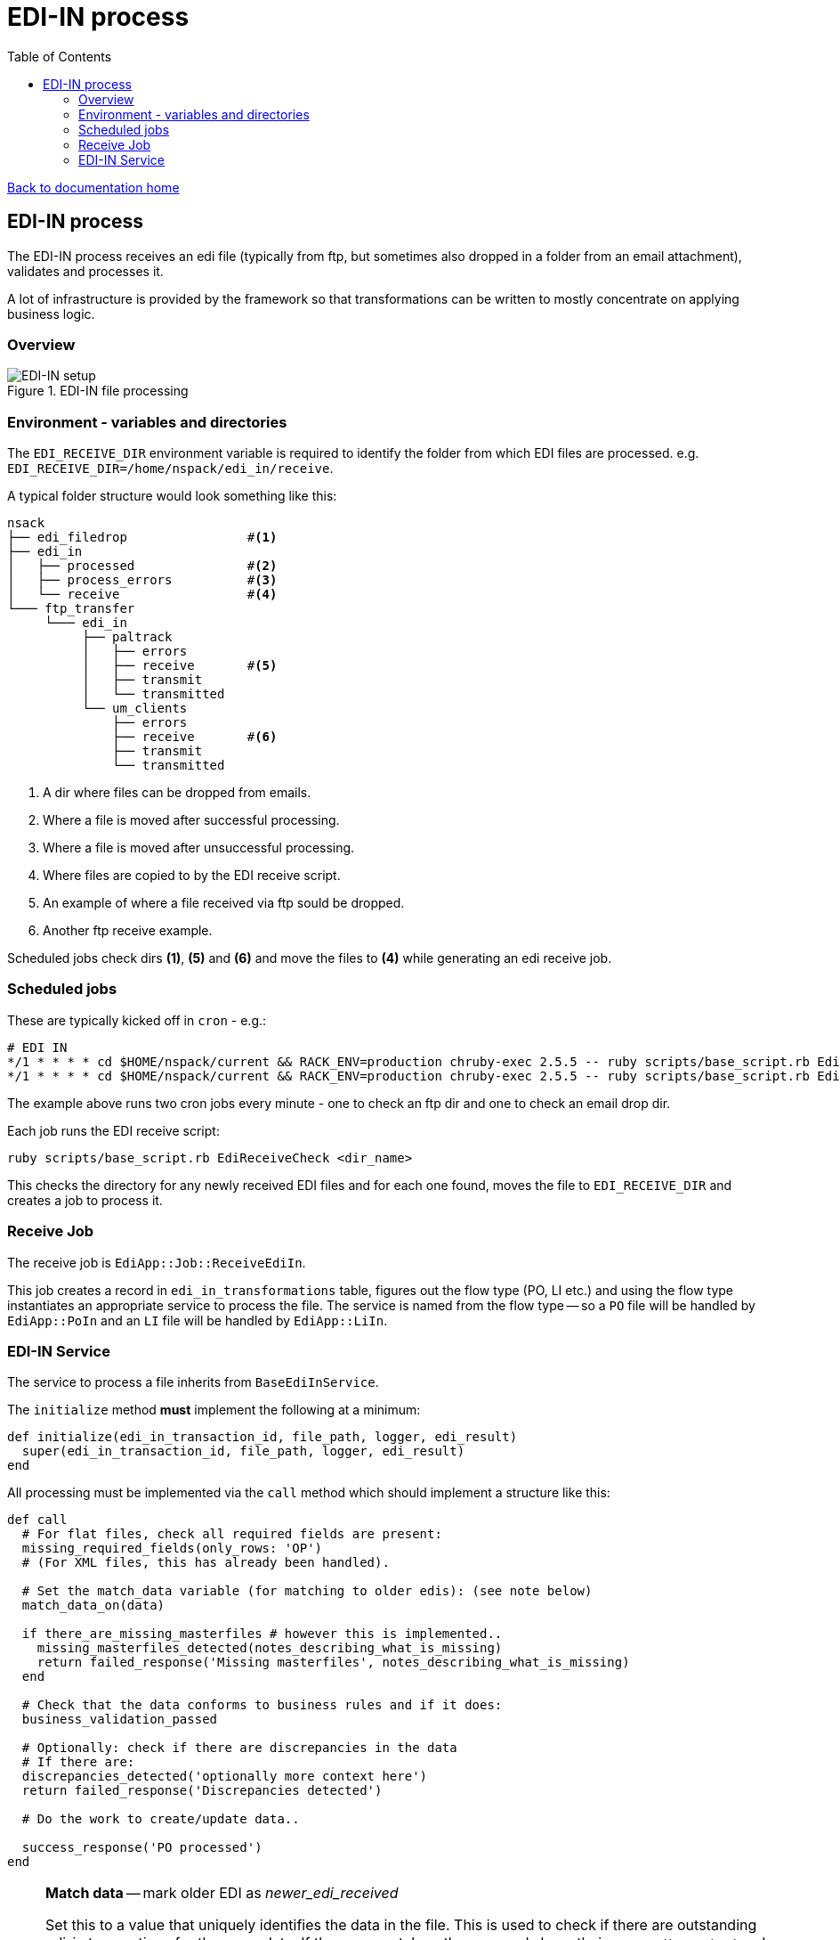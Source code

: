 = EDI-IN process
:toc:

link:/developer_documentation/start.adoc[Back to documentation home]

== EDI-IN process

The EDI-IN process receives an edi file (typically from ftp, but sometimes also dropped in a folder from an email attachment), validates and processes it.

A lot of infrastructure is provided by the framework so that transformations can be written to mostly concentrate on applying business logic.

=== Overview

.EDI-IN file processing
image::edi_in_setup.png[EDI-IN setup]

=== Environment - variables and directories

The `EDI_RECEIVE_DIR` environment variable is required to identify the folder from which EDI files are processed.
e.g. `EDI_RECEIVE_DIR=/home/nspack/edi_in/receive`.

A typical folder structure would look something like this:

----
nsack
├── edi_filedrop                #<1>
├── edi_in
│   ├── processed               #<2>
│   ├── process_errors          #<3>
│   └── receive                 #<4>
└─── ftp_transfer
     └─── edi_in
          ├── paltrack
          │   ├── errors
          │   ├── receive       #<5>
          │   ├── transmit
          │   └── transmitted
          └── um_clients
              ├── errors
              ├── receive       #<6>
              ├── transmit
              └── transmitted
----
<1> A dir where files can be dropped from emails.
<2> Where a file is moved after successful processing.
<3> Where a file is moved after unsuccessful processing.
<4> Where files are copied to by the EDI receive script.
<5> An example of where a file received via ftp sould be dropped.
<6> Another ftp receive example.

Scheduled jobs check dirs **(1)**, **(5)** and **(6)** and move the files to **(4)** while generating an edi receive job.

=== Scheduled jobs

These are typically kicked off in `cron` - e.g.:
[source,bash]
----
# EDI IN
*/1 * * * * cd $HOME/nspack/current && RACK_ENV=production chruby-exec 2.5.5 -- ruby scripts/base_script.rb EdiReceiveCheck $HOME/ftp_transfer/edi_in/um_clients/receive
*/1 * * * * cd $HOME/nspack/current && RACK_ENV=production chruby-exec 2.5.5 -- ruby scripts/base_script.rb EdiReceiveCheck $HOME/edi_filedrop
----
The example above runs two cron jobs every minute - one to check an ftp dir and one to check an email drop dir.

Each job runs the EDI receive script:
[source,bash]
----
ruby scripts/base_script.rb EdiReceiveCheck <dir_name>
----
This checks the directory for any newly received EDI files and for each one found, moves the file to `EDI_RECEIVE_DIR` and creates a job to process it.

=== Receive Job

The receive job is `EdiApp::Job::ReceiveEdiIn`.

This job creates a record in `edi_in_transformations` table, figures out the flow type (PO, LI etc.) and using the flow type instantiates an appropriate service to process the file.
The service is named from the flow type -- so a `PO` file will be handled by `EdiApp::PoIn` and an `LI` file will be handled by `EdiApp::LiIn`.

=== EDI-IN Service

The service to process a file inherits from `BaseEdiInService`.

The `initialize` method **must** implement the following at a minimum:
[source,ruby]
----
def initialize(edi_in_transaction_id, file_path, logger, edi_result)
  super(edi_in_transaction_id, file_path, logger, edi_result)
end
----

All processing must be implemented via the `call` method which should implement a structure like this:
[source,ruby]
----
def call
  # For flat files, check all required fields are present:
  missing_required_fields(only_rows: 'OP')
  # (For XML files, this has already been handled).

  # Set the match_data variable (for matching to older edis): (see note below)
  match_data_on(data)

  if there_are_missing_masterfiles # however this is implemented..
    missing_masterfiles_detected(notes_describing_what_is_missing)
    return failed_response('Missing masterfiles', notes_describing_what_is_missing)
  end

  # Check that the data conforms to business rules and if it does:
  business_validation_passed

  # Optionally: check if there are discrepancies in the data
  # If there are:
  discrepancies_detected('optionally more context here')
  return failed_response('Discrepancies detected')

  # Do the work to create/update data..

  success_response('PO processed')
end
----

[NOTE]
====
**Match data** -- mark older EDI as _newer_edi_received_

Set this to a value that uniquely identifies the data in the file. This is used to check if there are outstanding edi-in transactions for the same data. If there are matches, those records have their `newer_edi_received` and `reprocessed` flags set to true. (This might need to be set to a hash of a combination of fields)

If there is no unique value (e.g. for a list of pallets), set it to a comma-separated list (e.g. pallet numbers) and the logic will apply if *any* of the elements in the list match.

**NB** Use the helper function `prepare_array_for_match(array)` to convert an array to match data.
====

==== Variables available from the `BaseEdiInService`

flow_type:: The flow type of this process (`PO`, `LI` etc.)
file_name:: The name of the file being processed (does not include the path)
edi_records:: The file contents presented as a Ruby structure (`Array` for flat files and `Hash` for XML files)

==== Methods available from the `BaseEdiInService`

missing_required_fields(only_rows: nil):: (For flat files) Checks if any required fields are missing. Raises an exception if they are. If this passes, `edi_in_transaction.schema_valid` will be `true`.
log(msg):: Write `msg` to the log file at the `info` level.
log_err(msg):: Write `msg` to the log file at the `error` level.
newer_edi_received(notes = nil):: Set the `edi_in_transaction.newer_edi_recived` column to `true` and optionally set the `notes` column.
missing_masterfiles_detected(notes):: Set the `edi_in_transaction.has_missing_master_files` column to `true` and set the `notes` column.
business_validation_passed:: Set the `edi_in_transaction.valid` column to `true`.
discrepancies_detected(notes):: Set the `edi_in_transaction.discrepancies_detected` column to `true` and set the `notes` column.

